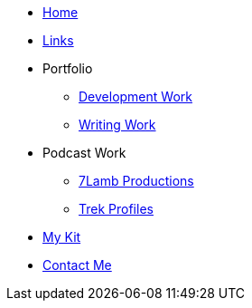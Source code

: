 * xref:ROOT:index.adoc[Home]

* xref:ROOT:links.adoc[Links]

* Portfolio
** xref:ROOT:development_work.adoc[Development Work]
** xref:ROOT:writing_work.adoc[Writing Work]

* Podcast Work
** xref:ROOT:7lamb.adoc[7Lamb Productions]
** xref:ROOT:trek_profiles.adoc[Trek Profiles]

* xref:ROOT:my_kit.adoc[My Kit]

* xref:ROOT:contact.adoc[Contact Me]